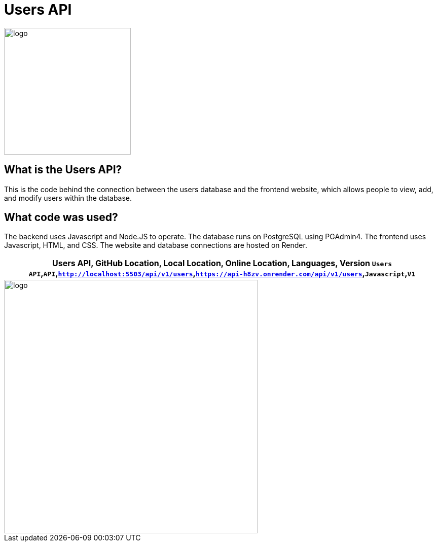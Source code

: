 # Users API

:USERS_API: Users API
:GITHUB_LOC: API
:LOCAL_LOC: http://localhost:5503/api/v1/users
:ONLINE_LOC: https://api-h8zv.onrender.com/api/v1/users 
:LANGUAGES: Javascript
:VERSION: V1

:imagesdir: images

image::user.png[alt=logo,width=250px][orientation=portrait]

## What is the Users API?
This is the code behind the connection between the users database and the frontend website, which allows people to view, add, and modify users within the database.

## What code was used?
The backend uses Javascript and Node.JS to operate. The database runs on PostgreSQL using PGAdmin4. The frontend uses Javascript, HTML, and CSS. The website and database connections are hosted on Render.

[grid="rows",formet="csv"]
[options="header","cols="^,<,<s,<,>m"]
|==========================
Users API, GitHub Location, Local Location, Online Location, Languages, Version
`{USERS_API}`,`{GITHUB_LOC}`,`{LOCAL_LOC}`,`{ONLINE_LOC}`,`{LANGUAGES}`,`{VERSION}`
|==========================
image::userFlow.png[alt=logo,width=500px][orientation=portrait]
